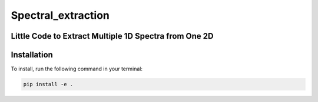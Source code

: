 Spectral_extraction
====================

Little Code to Extract Multiple 1D Spectra from One 2D
-------------------------------------------------------

Installation
------------

To install, run the following command in your terminal:

.. code-block:: bash

     pip install -e .

